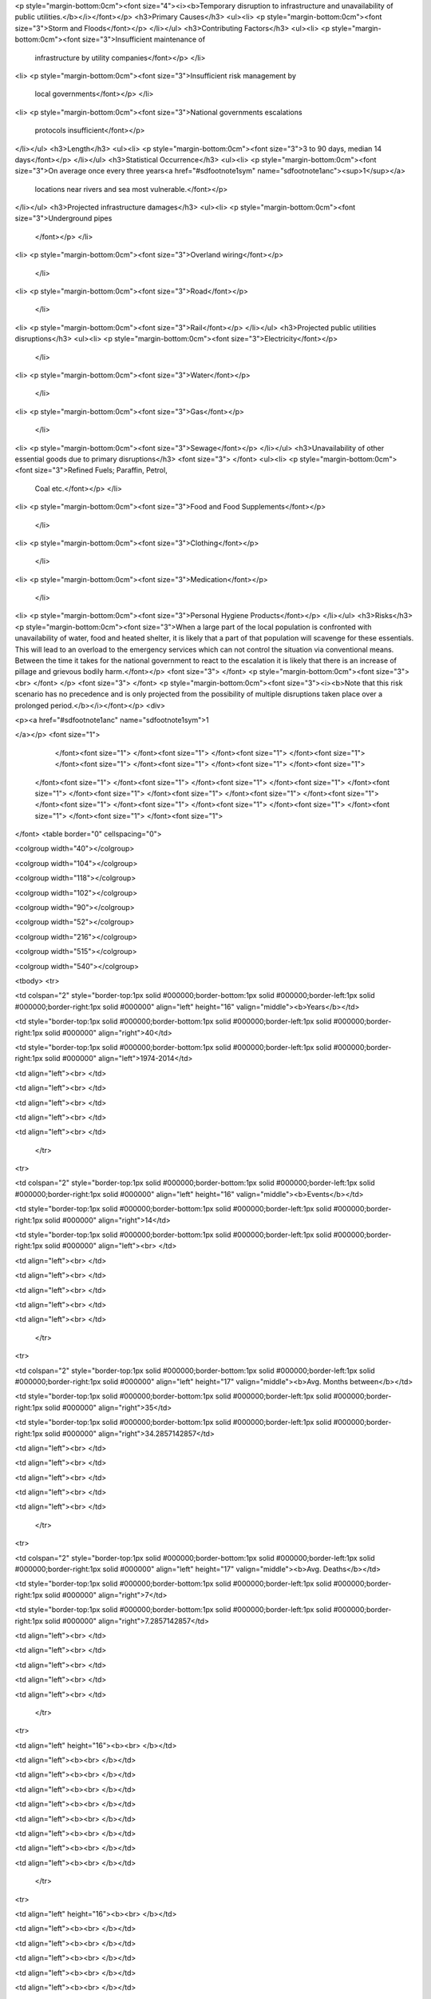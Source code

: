 <p style="margin-bottom:0cm"><font size="4"><i><b>Temporary disruption to
infrastructure and unavailability of public utilities.</b></i></font></p>
<h3>Primary Causes</h3>
<ul><li>
<p style="margin-bottom:0cm"><font size="3">Storm and Floods</font></p>
</li></ul>
<h3>Contributing Factors</h3>
<ul><li>
<p style="margin-bottom:0cm"><font size="3">Insufficient maintenance of
	infrastructure by utility companies</font></p>
	</li>
<li>
<p style="margin-bottom:0cm"><font size="3">Insufficient risk management by
	local governments</font></p>
	</li>
<li>
<p style="margin-bottom:0cm"><font size="3">National governments escalations
	protocols insufficient</font></p>
</li></ul>
<h3>Length</h3>
<ul><li>
<p style="margin-bottom:0cm"><font size="3">3 to 90 days, median 14 days</font></p>
</li></ul>
<h3>Statistical Occurrence</h3>
<ul><li>
<p style="margin-bottom:0cm"><font size="3">On average once every three years<a href="#sdfootnote1sym" name="sdfootnote1anc"><sup>1</sup></a>
	locations near rivers and sea most vulnerable.</font></p>
</li></ul>
<h3>Projected infrastructure damages</h3>
<ul><li>
<p style="margin-bottom:0cm"><font size="3">Underground pipes 
	</font></p>
	</li>
<li>
<p style="margin-bottom:0cm"><font size="3">Overland wiring</font></p>
	</li>
<li>
<p style="margin-bottom:0cm"><font size="3">Road</font></p>
	</li>
<li>
<p style="margin-bottom:0cm"><font size="3">Rail</font></p>
</li></ul>
<h3>Projected public utilities disruptions</h3>
<ul><li>
<p style="margin-bottom:0cm"><font size="3">Electricity</font></p>
	</li>
<li>
<p style="margin-bottom:0cm"><font size="3">Water</font></p>
	</li>
<li>
<p style="margin-bottom:0cm"><font size="3">Gas</font></p>
	</li>
<li>
<p style="margin-bottom:0cm"><font size="3">Sewage</font></p>
</li></ul>
<h3>Unavailability of other essential goods due to
primary disruptions</h3>
<font size="3">
</font>
<ul><li>
<p style="margin-bottom:0cm"><font size="3">Refined Fuels; Paraffin, Petrol,
	Coal etc.</font></p>
	</li>
<li>
<p style="margin-bottom:0cm"><font size="3">Food and Food Supplements</font></p>
	</li>
<li>
<p style="margin-bottom:0cm"><font size="3">Clothing</font></p>
	</li>
<li>
<p style="margin-bottom:0cm"><font size="3">Medication</font></p>
	</li>
<li>
<p style="margin-bottom:0cm"><font size="3">Personal Hygiene Products</font></p>
</li></ul>
<h3>Risks</h3>
<p style="margin-bottom:0cm"><font size="3">When a large part of the local
population is confronted with unavailability of water, food and
heated shelter, it is likely that a part of that population will
scavenge for these essentials. This will lead to an overload to the
emergency services which can not control the situation via
conventional means. Between the time it takes for the national
government to react to the escalation it is likely that there is an
increase of pillage and grievous bodily harm.</font></p>
<font size="3">
</font>
<p style="margin-bottom:0cm"><font size="3"><br>
</font>
</p>
<font size="3">
</font>
<p style="margin-bottom:0cm"><font size="3"><i><b>Note that this risk scenario has
no precedence and is only projected from the possibility of multiple
disruptions taken place over a prolonged period.</b></i></font></p>
<div>
	
<p><a href="#sdfootnote1anc" name="sdfootnote1sym">1



	
	
	
	
	
	



</a></p>
<font size="1">
		</font><font size="1">
		</font><font size="1">
		</font><font size="1">
		</font><font size="1">
		</font><font size="1">
		</font><font size="1">
		</font><font size="1">
		</font><font size="1">
	</font><font size="1">
	</font><font size="1">
	</font><font size="1">
	</font><font size="1">
	</font><font size="1">
	</font><font size="1">
	</font><font size="1">
	</font><font size="1">
	</font><font size="1">
	</font><font size="1">
	</font><font size="1">
	</font><font size="1">
	</font><font size="1">
	</font><font size="1">
	</font><font size="1">
	</font><font size="1">
</font>
<table border="0" cellspacing="0">
	
<colgroup width="40"></colgroup>
	
<colgroup width="104"></colgroup>
	
<colgroup width="118"></colgroup>
	
<colgroup width="102"></colgroup>
	
<colgroup width="90"></colgroup>
	
<colgroup width="52"></colgroup>
	
<colgroup width="216"></colgroup>
	
<colgroup width="515"></colgroup>
	
<colgroup width="540"></colgroup>
	
<tbody>
<tr>
		
<td colspan="2" style="border-top:1px solid #000000;border-bottom:1px solid #000000;border-left:1px solid #000000;border-right:1px solid #000000" align="left" height="16" valign="middle"><b>Years</b></td>
		
<td style="border-top:1px solid #000000;border-bottom:1px solid #000000;border-left:1px solid #000000;border-right:1px solid #000000" align="right">40</td>
		
<td style="border-top:1px solid #000000;border-bottom:1px solid #000000;border-left:1px solid #000000;border-right:1px solid #000000" align="left">1974-2014</td>
		
<td align="left"><br>
</td>
		
<td align="left"><br>
</td>
		
<td align="left"><br>
</td>
		
<td align="left"><br>
</td>
		
<td align="left"><br>
</td>
	</tr>
	
<tr>
		
<td colspan="2" style="border-top:1px solid #000000;border-bottom:1px solid #000000;border-left:1px solid #000000;border-right:1px solid #000000" align="left" height="16" valign="middle"><b>Events</b></td>
		
<td style="border-top:1px solid #000000;border-bottom:1px solid #000000;border-left:1px solid #000000;border-right:1px solid #000000" align="right">14</td>
		
<td style="border-top:1px solid #000000;border-bottom:1px solid #000000;border-left:1px solid #000000;border-right:1px solid #000000" align="left"><br>
</td>
		
<td align="left"><br>
</td>
		
<td align="left"><br>
</td>
		
<td align="left"><br>
</td>
		
<td align="left"><br>
</td>
		
<td align="left"><br>
</td>
	</tr>
	
<tr>
		
<td colspan="2" style="border-top:1px solid #000000;border-bottom:1px solid #000000;border-left:1px solid #000000;border-right:1px solid #000000" align="left" height="17" valign="middle"><b>Avg. Months between</b></td>
		
<td style="border-top:1px solid #000000;border-bottom:1px solid #000000;border-left:1px solid #000000;border-right:1px solid #000000" align="right">35</td>
		
<td style="border-top:1px solid #000000;border-bottom:1px solid #000000;border-left:1px solid #000000;border-right:1px solid #000000" align="right">34.2857142857</td>
		
<td align="left"><br>
</td>
		
<td align="left"><br>
</td>
		
<td align="left"><br>
</td>
		
<td align="left"><br>
</td>
		
<td align="left"><br>
</td>
	</tr>
	
<tr>
		
<td colspan="2" style="border-top:1px solid #000000;border-bottom:1px solid #000000;border-left:1px solid #000000;border-right:1px solid #000000" align="left" height="17" valign="middle"><b>Avg. Deaths</b></td>
		
<td style="border-top:1px solid #000000;border-bottom:1px solid #000000;border-left:1px solid #000000;border-right:1px solid #000000" align="right">7</td>
		
<td style="border-top:1px solid #000000;border-bottom:1px solid #000000;border-left:1px solid #000000;border-right:1px solid #000000" align="right">7.2857142857</td>
		
<td align="left"><br>
</td>
		
<td align="left"><br>
</td>
		
<td align="left"><br>
</td>
		
<td align="left"><br>
</td>
		
<td align="left"><br>
</td>
	</tr>
	
<tr>
		
<td align="left" height="16"><b><br>
</b></td>
		
<td align="left"><b><br>
</b></td>
		
<td align="left"><b><br>
</b></td>
		
<td align="left"><b><br>
</b></td>
		
<td align="left"><b><br>
</b></td>
		
<td align="left"><b><br>
</b></td>
		
<td align="left"><b><br>
</b></td>
		
<td align="left"><b><br>
</b></td>
		
<td align="left"><b><br>
</b></td>
	</tr>
	
<tr>
		
<td align="left" height="16"><b><br>
</b></td>
		
<td align="left"><b><br>
</b></td>
		
<td align="left"><b><br>
</b></td>
		
<td align="left"><b><br>
</b></td>
		
<td align="left"><b><br>
</b></td>
		
<td align="left"><b><br>
</b></td>
		
<td align="left"><b><br>
</b></td>
		
<td align="left"><b><br>
</b></td>
		
<td align="left"><b><br>
</b></td>
	</tr>
	
<tr>
		
<td style="border-width:1px;border-style:solid;border-color:rgb(0,0,0)" align="left" height="16"><font size="1"><b>Year</b></font></td>
<td style="border-width:1px;border-style:solid;border-color:rgb(0,0,0)" align="left"><b>Year Part</b></td>
<td style="border-width:1px;border-style:solid;border-color:rgb(0,0,0)" align="left"><b>Identification</b></td>
<td style="border-width:1px;border-style:solid;border-color:rgb(0,0,0)" align="left"><b>Region</b></td>
<td style="border-width:1px;border-style:solid;border-color:rgb(0,0,0)" align="left"><b>Type</b></td>
<td style="border-width:1px;border-style:solid;border-color:rgb(0,0,0)" align="left"><b>deaths</b></td>
<td style="border-width:1px;border-style:solid;border-color:rgb(0,0,0)" align="left"><b>Disruption, Electricity, Road, Train</b></td>
<td style="border-width:1px;border-style:solid;border-color:rgb(0,0,0)" align="left"><b>Reference</b></td>
<td style="border-width:1px;border-style:solid;border-color:rgb(0,0,0)" align="left"><b>Reference</b></td>
</tr>
<tr>
		
<td style="border-width:1px;border-style:solid;border-color:rgb(0,0,0)" align="right" height="16">1974</td>
		
<td style="border-width:1px;border-style:solid;border-color:rgb(0,0,0)" align="left"><br>
</td>
		
<td style="border-width:1px;border-style:solid;border-color:rgb(0,0,0)" align="left"><br>
</td>
		
<td style="border-width:1px;border-style:solid;border-color:rgb(0,0,0)" align="left"><br>
</td>
		
<td style="border-width:1px;border-style:solid;border-color:rgb(0,0,0)" align="left"><br>
</td>
		
<td style="border-width:1px;border-style:solid;border-color:rgb(0,0,0)" align="left"><br>
</td>
		
<td style="border-width:1px;border-style:solid;border-color:rgb(0,0,0)" align="left"><br>
</td>
		
<td style="border-width:1px;border-style:solid;border-color:rgb(0,0,0)" align="left"><br>
</td>
		
<td style="border-width:1px;border-style:solid;border-color:rgb(0,0,0)" align="left"><br>
</td>
	</tr>
<tr>
		
<td style="border-width:1px;border-style:solid;border-color:rgb(0,0,0)" align="right" height="17">1987</td>
		
<td style="border-width:1px;border-style:solid;border-color:rgb(0,0,0)" align="left">October</td>
		
<td style="border-width:1px;border-style:solid;border-color:rgb(0,0,0)" align="left">Great Storm</td>
		
<td style="border-width:1px;border-style:solid;border-color:rgb(0,0,0)" align="left">UK</td>
		
<td style="border-width:1px;border-style:solid;border-color:rgb(0,0,0)" align="left">storm</td>
		
<td style="border-width:1px;border-style:solid;border-color:rgb(0,0,0)" align="right">18</td>
		
<td style="border-width:1px;border-style:solid;border-color:rgb(0,0,0)" align="left">E</td>
		
<td style="border-width:1px;border-style:solid;border-color:rgb(0,0,0)" align="left">http://www.metoffice.gov.uk/news/in-depth/1987-great-storm/fact-file</td>
		
<td style="border-width:1px;border-style:solid;border-color:rgb(0,0,0)" align="left"><br>
</td>
	</tr>
<tr>
		
<td style="border-width:1px;border-style:solid;border-color:rgb(0,0,0)" align="right" height="17">1990</td>
		
<td style="border-width:1px;border-style:solid;border-color:rgb(0,0,0)" align="left">January</td>
		
<td style="border-width:1px;border-style:solid;border-color:rgb(0,0,0)" align="left">Burn's Day Storm</td>
		
<td style="border-width:1px;border-style:solid;border-color:rgb(0,0,0)" align="left">UK</td>
		
<td style="border-width:1px;border-style:solid;border-color:rgb(0,0,0)" align="left">storm+flood</td>
		
<td style="border-width:1px;border-style:solid;border-color:rgb(0,0,0)" align="right">47</td>
		
<td style="border-width:1px;border-style:solid;border-color:rgb(0,0,0)" align="left">E R T</td>
		
<td style="border-width:1px;border-style:solid;border-color:rgb(0,0,0)" align="left">http://www.metoffice.gov.uk/climate/uk/interesting/jan1990</td>
		
<td style="border-width:1px;border-style:solid;border-color:rgb(0,0,0)" align="left">http://engweb.swan.ac.uk/~hewstonr/Burns_Day_Storm.html</td>
	</tr>
<tr>
		
<td style="border-width:1px;border-style:solid;border-color:rgb(0,0,0)" align="right" height="17">1998</td>
		
<td style="border-width:1px;border-style:solid;border-color:rgb(0,0,0)" align="left">April</td>
		
<td style="border-width:1px;border-style:solid;border-color:rgb(0,0,0)" align="left">Easter Floods</td>
		
<td style="border-width:1px;border-style:solid;border-color:rgb(0,0,0)" align="left">Midlands</td>
		
<td style="border-width:1px;border-style:solid;border-color:rgb(0,0,0)" align="left">floods</td>
		
<td style="border-width:1px;border-style:solid;border-color:rgb(0,0,0)" align="right">5</td>
		
<td style="border-width:1px;border-style:solid;border-color:rgb(0,0,0)" align="left">E</td>
		
<td style="border-width:1px;border-style:solid;border-color:rgb(0,0,0)" align="left">http://www.metoffice.gov.uk/climate/uk/interesting/easter1998</td>
		
<td style="border-width:1px;border-style:solid;border-color:rgb(0,0,0)" align="left"><br>
</td>
	</tr>
<tr>
		
<td style="border-width:1px;border-style:solid;border-color:rgb(0,0,0)" align="right" height="17">2000</td>
		
<td style="border-width:1px;border-style:solid;border-color:rgb(0,0,0)" align="left">October</td>
		
<td style="border-width:1px;border-style:solid;border-color:rgb(0,0,0)" align="left">Flooding</td>
		
<td style="border-width:1px;border-style:solid;border-color:rgb(0,0,0)" align="left">UK</td>
		
<td style="border-width:1px;border-style:solid;border-color:rgb(0,0,0)" align="left">floods</td>
		
<td style="border-width:1px;border-style:solid;border-color:rgb(0,0,0)" align="right">1</td>
		
<td style="border-width:1px;border-style:solid;border-color:rgb(0,0,0)" align="left">E R T</td>
		
<td style="border-width:1px;border-style:solid;border-color:rgb(0,0,0)" align="left">http://www.metoffice.gov.uk/climate/uk/interesting/autumn2000.html</td>
		
<td style="border-width:1px;border-style:solid;border-color:rgb(0,0,0)" align="left"><a href="http://www.ice.org.uk/Information-resources/Document-Library/Learning-to-live-with-rivers">http://www.ice.org.uk/Information-resources/Document-Library/Learning-to-live-with-rivers</a></td>
	</tr>
<tr>
		
<td style="border-width:1px;border-style:solid;border-color:rgb(0,0,0)" align="right" height="17">2002</td>
		
<td style="border-width:1px;border-style:solid;border-color:rgb(0,0,0)" align="left">July</td>
		
<td style="border-width:1px;border-style:solid;border-color:rgb(0,0,0)" align="left">Floods</td>
		
<td style="border-width:1px;border-style:solid;border-color:rgb(0,0,0)" align="left">Scotland</td>
		
<td style="border-width:1px;border-style:solid;border-color:rgb(0,0,0)" align="left">floods</td>
		
<td style="border-width:1px;border-style:solid;border-color:rgb(0,0,0)" align="left"><br>
</td>
		
<td style="border-width:1px;border-style:solid;border-color:rgb(0,0,0)" align="left"><br>
</td>
		
<td style="border-width:1px;border-style:solid;border-color:rgb(0,0,0)" align="left">http://news.bbc.co.uk/1/hi/scotland/2166701.stm</td>
		
<td style="border-width:1px;border-style:solid;border-color:rgb(0,0,0)" align="left"><br>
</td>
	</tr>
<tr>
		
<td style="border-width:1px;border-style:solid;border-color:rgb(0,0,0)" align="right" height="17">2003</td>
		
<td style="border-width:1px;border-style:solid;border-color:rgb(0,0,0)" align="left">Summer</td>
		
<td style="border-width:1px;border-style:solid;border-color:rgb(0,0,0)" align="left">Heat Wave</td>
		
<td style="border-width:1px;border-style:solid;border-color:rgb(0,0,0)" align="left">UK</td>
		
<td style="border-width:1px;border-style:solid;border-color:rgb(0,0,0)" align="left">Heat</td>
		
<td style="border-width:1px;border-style:solid;border-color:rgb(0,0,0)" align="left"><br>
</td>
		
<td style="border-width:1px;border-style:solid;border-color:rgb(0,0,0)" align="left"><br>
</td>
		
<td style="border-width:1px;border-style:solid;border-color:rgb(0,0,0)" align="left">http://news.bbc.co.uk/1/hi/health/3161390.stm</td>
		
<td style="border-width:1px;border-style:solid;border-color:rgb(0,0,0)" align="left"><br>
</td>
	</tr>
<tr>
		
<td style="border-width:1px;border-style:solid;border-color:rgb(0,0,0)" align="right" height="17">2004</td>
		
<td style="border-width:1px;border-style:solid;border-color:rgb(0,0,0)" align="left">August</td>
		
<td style="border-width:1px;border-style:solid;border-color:rgb(0,0,0)" align="left">Boscatle flood</td>
		
<td style="border-width:1px;border-style:solid;border-color:rgb(0,0,0)" align="left">Cornwall</td>
		
<td style="border-width:1px;border-style:solid;border-color:rgb(0,0,0)" align="left">floods</td>
		
<td style="border-width:1px;border-style:solid;border-color:rgb(0,0,0)" align="left"><br>
</td>
		
<td style="border-width:1px;border-style:solid;border-color:rgb(0,0,0)" align="left">E R </td>
		
<td style="border-width:1px;border-style:solid;border-color:rgb(0,0,0)" align="left">http://www.bbc.co.uk/cornwall/uncovered/stories/august2004/boscastle_floods.shtml</td>
		
<td style="border-width:1px;border-style:solid;border-color:rgb(0,0,0)" align="left"><br>
</td>
	</tr>
<tr>
		
<td style="border-width:1px;border-style:solid;border-color:rgb(0,0,0)" align="right" height="17">2005</td>
		
<td style="border-width:1px;border-style:solid;border-color:rgb(0,0,0)" align="left">January</td>
		
<td style="border-width:1px;border-style:solid;border-color:rgb(0,0,0)" align="left">Floods</td>
		
<td style="border-width:1px;border-style:solid;border-color:rgb(0,0,0)" align="left">Carlisle</td>
		
<td style="border-width:1px;border-style:solid;border-color:rgb(0,0,0)" align="left">floods</td>
		
<td style="border-width:1px;border-style:solid;border-color:rgb(0,0,0)" align="right">3</td>
		
<td style="border-width:1px;border-style:solid;border-color:rgb(0,0,0)" align="left">E</td>
		
<td style="border-width:1px;border-style:solid;border-color:rgb(0,0,0)" align="left">http://news.bbc.co.uk/1/hi/uk/4158641.stm</td>
		
<td style="border-width:1px;border-style:solid;border-color:rgb(0,0,0)" align="left"><br>
</td>
	</tr>
<tr>
		
<td style="border-width:1px;border-style:solid;border-color:rgb(0,0,0)" align="right" height="17">2007</td>
		
<td style="border-width:1px;border-style:solid;border-color:rgb(0,0,0)" align="left">June</td>
		
<td style="border-width:1px;border-style:solid;border-color:rgb(0,0,0)" align="left">Floods</td>
		
<td style="border-width:1px;border-style:solid;border-color:rgb(0,0,0)" align="left">UK</td>
		
<td style="border-width:1px;border-style:solid;border-color:rgb(0,0,0)" align="left">floods</td>
		
<td style="border-width:1px;border-style:solid;border-color:rgb(0,0,0)" align="right">11</td>
		
<td style="border-width:1px;border-style:solid;border-color:rgb(0,0,0)" align="left">E</td>
		
<td style="border-width:1px;border-style:solid;border-color:rgb(0,0,0)" align="left">http://news.bbc.co.uk/1/hi/uk/7472813.stm</td>
		
<td style="border-width:1px;border-style:solid;border-color:rgb(0,0,0)" align="left">http://en.wikipedia.org/wiki/2007_United_Kingdom_floods</td>
	</tr>
<tr>
		
<td style="border-width:1px;border-style:solid;border-color:rgb(0,0,0)" align="right" height="17">2008</td>
		
<td style="border-width:1px;border-style:solid;border-color:rgb(0,0,0)" align="left">September</td>
		
<td style="border-width:1px;border-style:solid;border-color:rgb(0,0,0)" align="left">Floods</td>
		
<td style="border-width:1px;border-style:solid;border-color:rgb(0,0,0)" align="left">Midlands</td>
		
<td style="border-width:1px;border-style:solid;border-color:rgb(0,0,0)" align="left">floods</td>
		
<td style="border-width:1px;border-style:solid;border-color:rgb(0,0,0)" align="right">0</td>
		
<td style="border-width:1px;border-style:solid;border-color:rgb(0,0,0)" align="left"><br>
</td>
		
<td style="border-width:1px;border-style:solid;border-color:rgb(0,0,0)" align="left">http://news.bbc.co.uk/1/hi/7602110.stm</td>
		
<td style="border-width:1px;border-style:solid;border-color:rgb(0,0,0)" align="left"><br>
</td>
	</tr>
<tr>
		
<td style="border-width:1px;border-style:solid;border-color:rgb(0,0,0)" align="right" height="17">2009</td>
		
<td style="border-width:1px;border-style:solid;border-color:rgb(0,0,0)" align="left">November</td>
		
<td style="border-width:1px;border-style:solid;border-color:rgb(0,0,0)" align="left">Floods</td>
		
<td style="border-width:1px;border-style:solid;border-color:rgb(0,0,0)" align="left">UK</td>
		
<td style="border-width:1px;border-style:solid;border-color:rgb(0,0,0)" align="left">floods</td>
		
<td style="border-width:1px;border-style:solid;border-color:rgb(0,0,0)" align="right">4</td>
		
<td style="border-width:1px;border-style:solid;border-color:rgb(0,0,0)" align="left">E R </td>
		
<td style="border-width:1px;border-style:solid;border-color:rgb(0,0,0)" align="left">http://www.metoffice.gov.uk/climate/uk/2009/november.html</td>
		
<td style="border-width:1px;border-style:solid;border-color:rgb(0,0,0)" align="left">http://en.wikipedia.org/wiki/November_2009_Great_Britain_and_Ireland_floods</td>
	</tr>
<tr>
		
<td style="border-width:1px;border-style:solid;border-color:rgb(0,0,0)" align="right" height="17">2012</td>
		
<td style="border-width:1px;border-style:solid;border-color:rgb(0,0,0)" align="left">Spring/Summer</td>
		
<td style="border-width:1px;border-style:solid;border-color:rgb(0,0,0)" align="left">Floods</td>
		
<td style="border-width:1px;border-style:solid;border-color:rgb(0,0,0)" align="left">UK</td>
		
<td style="border-width:1px;border-style:solid;border-color:rgb(0,0,0)" align="left">floods</td>
		
<td style="border-width:1px;border-style:solid;border-color:rgb(0,0,0)" align="right">9</td>
		
<td style="border-width:1px;border-style:solid;border-color:rgb(0,0,0)" align="left"><br>
</td>
		
<td style="border-width:1px;border-style:solid;border-color:rgb(0,0,0)" align="left">http://en.wikipedia.org/wiki/2012_Great_Britain_and_Ireland_floods</td>
		
<td style="border-width:1px;border-style:solid;border-color:rgb(0,0,0)" align="left"><br>
</td>
	</tr>
<tr>
		
<td style="border-width:1px;border-style:solid;border-color:rgb(0,0,0)" align="right" height="17">2013</td>
		
<td style="border-width:1px;border-style:solid;border-color:rgb(0,0,0)" align="left">Winter</td>
		
<td style="border-width:1px;border-style:solid;border-color:rgb(0,0,0)" align="left">Storm and Floods</td>
		
<td style="border-width:1px;border-style:solid;border-color:rgb(0,0,0)" align="left">England</td>
		
<td style="border-width:1px;border-style:solid;border-color:rgb(0,0,0)" align="left">storm+floods</td>
		
<td style="border-width:1px;border-style:solid;border-color:rgb(0,0,0)" align="right">4</td>
		
<td style="border-width:1px;border-style:solid;border-color:rgb(0,0,0)" align="left">E R T</td>
		
<td style="border-width:1px;border-style:solid;border-color:rgb(0,0,0)" align="left">http://www.theguardian.com/uk-news/2013/nov/01/more-storms-st-jude</td>
		
<td style="border-width:1px;border-style:solid;border-color:rgb(0,0,0)" align="left"><br>
</td>
	</tr>
<tr>
		
<td style="border-width:1px;border-style:solid;border-color:rgb(0,0,0)" align="right" height="16">2014</td>
		
<td style="border-width:1px;border-style:solid;border-color:rgb(0,0,0)" align="left">January</td>
		
<td style="border-width:1px;border-style:solid;border-color:rgb(0,0,0)" align="left">Floods</td>
		
<td style="border-width:1px;border-style:solid;border-color:rgb(0,0,0)" align="left">England</td>
		
<td style="border-width:1px;border-style:solid;border-color:rgb(0,0,0)" align="left">floods</td>
		
<td style="border-width:1px;border-style:solid;border-color:rgb(0,0,0)" align="left"><br>
</td>
		
<td style="border-width:1px;border-style:solid;border-color:rgb(0,0,0)" align="left">E R T </td>
		
<td style="border-width:1px;border-style:solid;border-color:rgb(0,0,0)" align="left">ongoing as of February 11 2014</td>
		
<td style="border-width:1px;border-style:solid;border-color:rgb(0,0,0)" align="left"><br>
</td>
	</tr>
</tbody>
</table>
<font size="1">



</font>
<p><font size="1"><a href="#sdfootnote1anc" name="sdfootnote1sym"></a></font>



	
	
	
	
	
	



</p>
<font size="1">
	</font><font size="1">
	</font><font size="1">
	</font><font size="1">
	</font><font size="1">
	</font><font size="1">
	</font><font size="1">
	</font><font size="1">
	</font><font size="1">
	</font><font size="1">
	</font><font size="1">
	</font>
<table border="0" cellspacing="0">
<colgroup width="40"></colgroup>
<colgroup width="104"></colgroup>
<colgroup width="118"></colgroup>
<colgroup width="65"></colgroup>
<colgroup width="90"></colgroup>
<colgroup width="52"></colgroup>
<colgroup width="93"></colgroup>
<colgroup width="216"></colgroup>
<colgroup width="515"></colgroup>
<colgroup width="540"></colgroup>
<tbody>
<tr>
		
<td align="left" height="16"><br>
</td>
<td align="left"><br>
</td>
<td align="left"><br>
</td>
<td align="left"><br>
</td>
<td align="left"><br>
</td>
<td align="left"><br>
</td>
<td align="left"><br>
</td>
<td align="left"><br>
</td>
<td align="left"><br>
</td>
<td align="left"><br>
</td>
</tr>
<tr>
<td align="right" height="16"><br>
</td>
<td align="left"><br>
</td>
<td align="left"><br>
</td>
<td align="left"><br>
</td>
<td align="left"><br>
</td>
<td align="left"><br>
</td>
<td align="left"><br>
</td>
<td align="left"><br>
</td>
<td align="left"><br>
</td>
<td align="left"><br>
</td>
</tr>
<tr>
<td align="right" height="17"><br>
</td>
<td align="left"><br>
</td>
<td align="left"><br>
</td>
<td align="left"><br>
</td>
<td align="left"><br>
</td>
<td align="right"><br>
</td>
<td align="left"><br>
</td>
<td align="left"><br>
</td>
<td align="left"><br>
</td>
<td align="left"><br>
</td>
</tr>
<tr>
<td align="right" height="17"><br>
</td>
<td align="left"><br>
</td>
<td align="left"><br>
</td>
<td align="left"><br>
</td>
<td align="left"><br>
</td>
<td align="right"><br>
</td>
<td align="left"><br>
</td>
<td align="left"><br>
</td>
<td align="left"><br>
</td>
<td align="left"><br>
</td>
</tr>
<tr>
<td align="right" height="17"><br>
</td>
<td align="left"><br>
</td>
<td align="left"><br>
</td>
<td align="left"><br>
</td>
<td align="left"><br>
</td>
<td align="right"><br>
</td>
<td align="left"><br>
</td>
<td align="left"><br>
</td>
<td align="left"><br>
</td>
<td align="left"><br>
</td>
</tr>
<tr>
<td align="right" height="17"><br>
</td>
<td align="left"><br>
</td>
<td align="left"><br>
</td>
<td align="left"><br>
</td>
<td align="left"><br>
</td>
<td align="right"><br>
</td>
<td align="left"><br>
</td>
<td align="left"><br>
</td>
<td align="left"><br>
</td>
<td align="left"><br>
</td>
</tr>
<tr>
<td align="right" height="17"><br>
</td>
<td align="left"><br>
</td>
<td align="left"><br>
</td>
<td align="left"><br>
</td>
<td align="left"><br>
</td>
<td align="left"><br>
</td>
<td align="left"><br>
</td>
<td align="left"><br>
</td>
<td align="left"><br>
</td>
<td align="left"><br>
</td>
</tr>
<tr>
<td align="right" height="17"><br>
</td>
<td align="left"><br>
</td>
<td align="left"><br>
</td>
<td align="left"><br>
</td>
<td align="left"><br>
</td>
<td align="left"><br>
</td>
<td align="left"><br>
</td>
<td align="left"><br>
</td>
<td align="left"><br>
</td>
<td align="left"><br>
</td>
</tr>
<tr>
<td align="right" height="17"><br>
</td>
<td align="left"><br>
</td>
<td align="left"><br>
</td>
<td align="left"><br>
</td>
<td align="left"><br>
</td>
<td align="left"><br>
</td>
<td align="left"><br>
</td>
<td align="left"><br>
</td>
<td align="left"><br>
</td>
<td align="left"><br>
</td>
</tr>
<tr>
<td align="right" height="17"><br>
</td>
<td align="left"><br>
</td>
<td align="left"><br>
</td>
<td align="left"><br>
</td>
<td align="left"><br>
</td>
<td align="right"><br>
</td>
<td align="left"><br>
</td>
<td align="left"><br>
</td>
<td align="left"><br>
</td>
<td align="left"><br>
</td>
</tr>
<tr>
<td align="right" height="17"><br>
</td>
<td align="left"><br>
</td>
<td align="left"><br>
</td>
<td align="left"><br>
</td>
<td align="left"><br>
</td>
<td align="right"><br>
</td>
<td align="left"><br>
</td>
<td align="left"><br>
</td>
<td align="left"><br>
</td>
<td align="left"><br>
</td>
</tr>
<tr>
<td align="right" height="16"><br>
</td>
<td align="left"><br>
</td>
<td align="left"><br>
</td>
<td align="left"><br>
</td>
<td align="left"><br>
</td>
<td align="right"><br>
</td>
<td align="left"><br>
</td>
<td align="left"><br>
</td>
<td align="left"><br>
</td>
<td align="left"><br>
</td>
</tr>
<tr>
<td align="right" height="17"><br>
</td>
<td align="left"><br>
</td>
<td align="left"><br>
</td>
<td align="left"><br>
</td>
<td align="left"><br>
</td>
<td align="right"><br>
</td>
<td align="left"><br>
</td>
<td align="left"><br>
</td>
<td align="left"><br>
</td>
<td align="left"><br>
</td>
</tr>
<tr>
<td align="right" height="16"><br>
</td>
<td align="left"><br>
</td>
<td align="left"><br>
</td>
<td align="left"><br>
</td>
<td align="left"><br>
</td>
<td align="right"><br>
</td>
<td align="left"><br>
</td>
<td align="left"><br>
</td>
<td align="left"><br>
</td>
<td align="left"><br>
</td>
</tr>
<tr>
<td align="right" height="16"><br>
</td>
<td align="left"><br>
</td>
<td align="left"><br>
</td>
<td align="left"><br>
</td>
<td align="left"><br>
</td>
<td align="right"><br>
</td>
<td align="left"><br>
</td>
<td align="left"><br>
</td>
<td align="left"><br>
</td>
<td align="left"><br>
</td>
</tr>
<tr>
<td align="right" height="16"><br>
</td>
<td align="left"><br>
</td>
<td align="left"><br>
</td>
<td align="left"><br>
</td>
<td align="left"><br>
</td>
<td align="left"><br>
</td>
<td align="left"><br>
</td>
<td align="left"><br>
</td>
<td align="left"><br>
</td>
<td align="left"><br>
</td>
	</tr>
</tbody>
</table>




</div>
